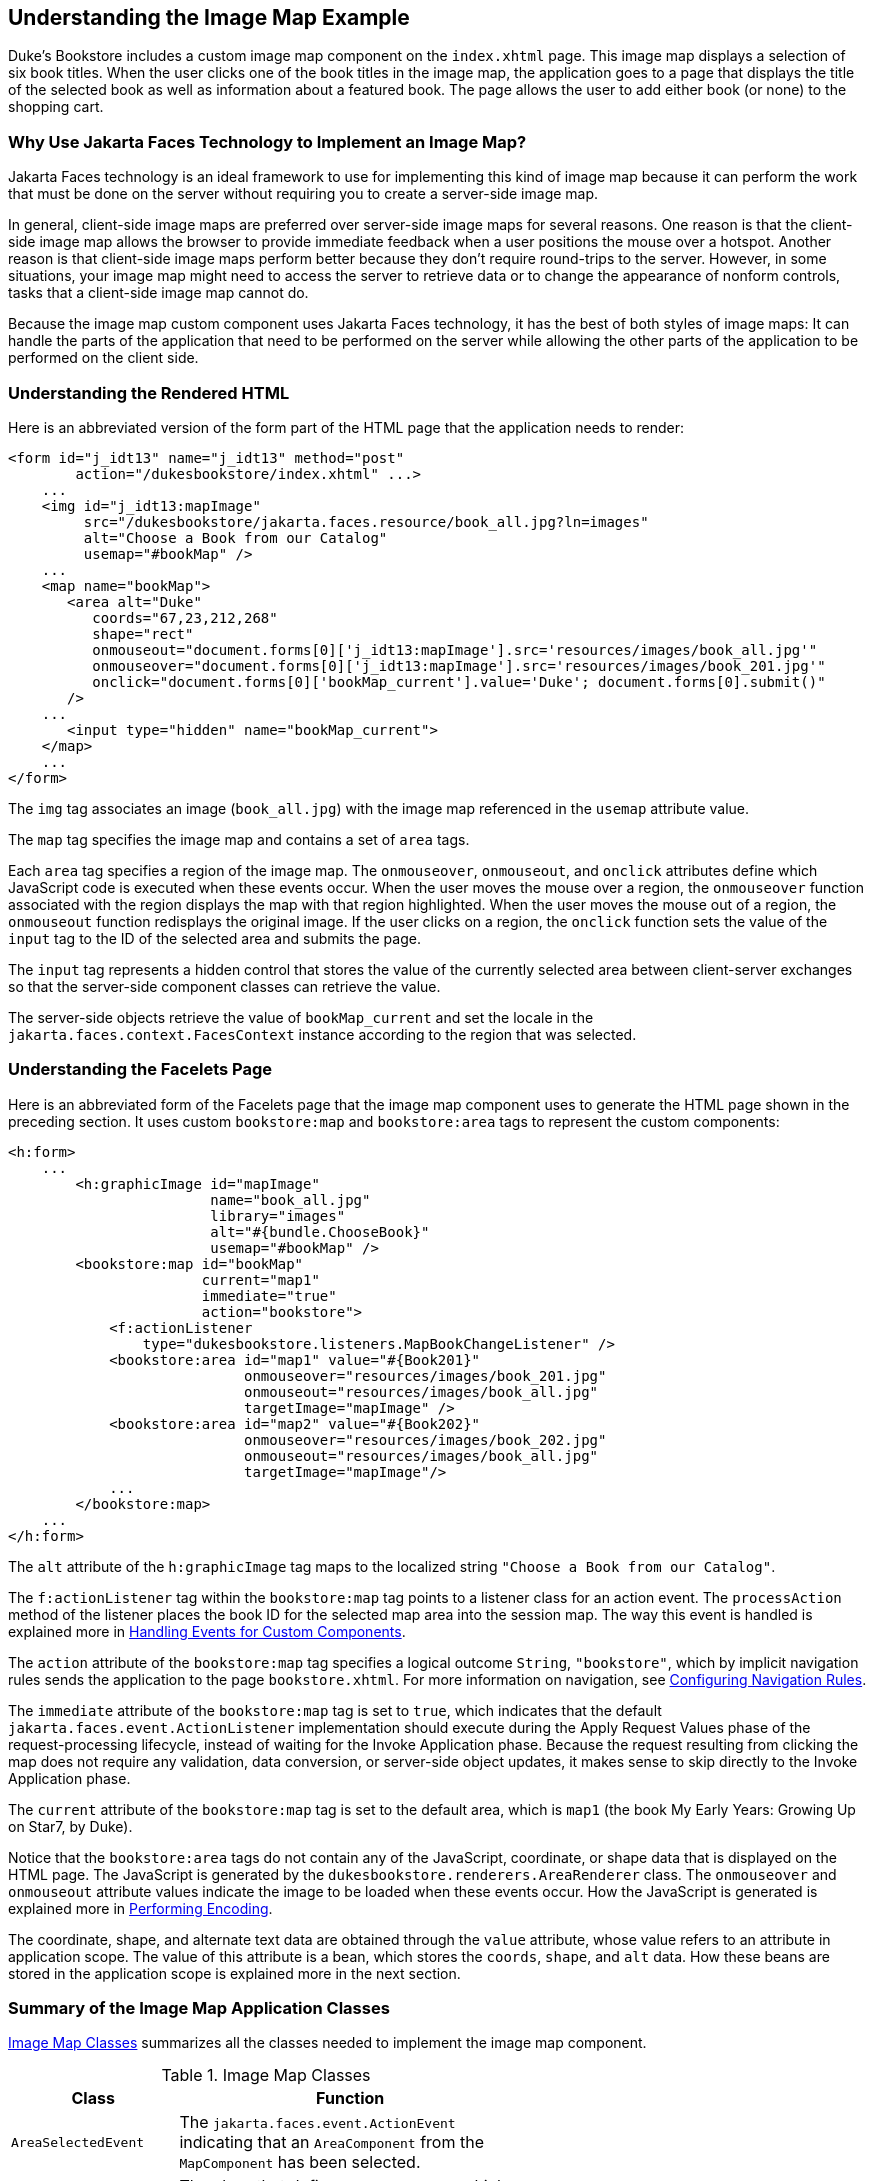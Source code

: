== Understanding the Image Map Example

Duke's Bookstore includes a custom image map component on the `index.xhtml` page.
This image map displays a selection of six book titles.
When the user clicks one of the book titles in the image map, the application goes to a page that displays the title of the selected book as well as information about a featured book.
The page allows the user to add either book (or none) to the shopping cart.

=== Why Use Jakarta Faces Technology to Implement an Image Map?

Jakarta Faces technology is an ideal framework to use for implementing this kind of image map because it can perform the work that must be done on the server without requiring you to create a server-side image map.

In general, client-side image maps are preferred over server-side image maps for several reasons.
One reason is that the client-side image map allows the browser to provide immediate feedback when a user positions the mouse over a hotspot.
Another reason is that client-side image maps perform better because they don't require round-trips to the server.
However, in some situations, your image map might need to access the server to retrieve data or to change the appearance of nonform controls, tasks that a client-side image map cannot do.

Because the image map custom component uses Jakarta Faces technology, it has the best of both styles of image maps: It can handle the parts of the application that need to be performed on the server while allowing the other parts of the application to be performed on the client side.

=== Understanding the Rendered HTML

Here is an abbreviated version of the form part of the HTML page that the application needs to render:

[source,html]
----
<form id="j_idt13" name="j_idt13" method="post"
        action="/dukesbookstore/index.xhtml" ...>
    ...
    <img id="j_idt13:mapImage"
         src="/dukesbookstore/jakarta.faces.resource/book_all.jpg?ln=images"
         alt="Choose a Book from our Catalog"
         usemap="#bookMap" />
    ...
    <map name="bookMap">
       <area alt="Duke"
          coords="67,23,212,268"
          shape="rect"
          onmouseout="document.forms[0]['j_idt13:mapImage'].src='resources/images/book_all.jpg'"
          onmouseover="document.forms[0]['j_idt13:mapImage'].src='resources/images/book_201.jpg'"
          onclick="document.forms[0]['bookMap_current'].value='Duke'; document.forms[0].submit()"
       />
    ...
       <input type="hidden" name="bookMap_current">
    </map>
    ...
</form>
----

The `img` tag associates an image (`book_all.jpg`) with the image map referenced in the `usemap` attribute value.

The `map` tag specifies the image map and contains a set of `area` tags.

Each `area` tag specifies a region of the image map.
The `onmouseover`, `onmouseout`, and `onclick` attributes define which JavaScript code is executed when these events occur.
When the user moves the mouse over a region, the `onmouseover` function associated with the region displays the map with that region highlighted.
When the user moves the mouse out of a region, the `onmouseout` function redisplays the original image.
If the user clicks on a region, the `onclick` function sets the value of the `input` tag to the ID of the selected area and submits the page.

The `input` tag represents a hidden control that stores the value of the currently selected area between client-server exchanges so that the server-side component classes can retrieve the value.

The server-side objects retrieve the value of `bookMap_current` and set the locale in the `jakarta.faces.context.FacesContext` instance according to the region that was selected.

=== Understanding the Facelets Page

Here is an abbreviated form of the Facelets page that the image map component uses to generate the HTML page shown in the preceding section.
It uses custom `bookstore:map` and `bookstore:area` tags to represent the custom components:

[source,xml]
----
<h:form>
    ...
        <h:graphicImage id="mapImage"
                        name="book_all.jpg"
                        library="images"
                        alt="#{bundle.ChooseBook}"
                        usemap="#bookMap" />
        <bookstore:map id="bookMap"
                       current="map1"
                       immediate="true"
                       action="bookstore">
            <f:actionListener
                type="dukesbookstore.listeners.MapBookChangeListener" />
            <bookstore:area id="map1" value="#{Book201}"
                            onmouseover="resources/images/book_201.jpg"
                            onmouseout="resources/images/book_all.jpg"
                            targetImage="mapImage" />
            <bookstore:area id="map2" value="#{Book202}"
                            onmouseover="resources/images/book_202.jpg"
                            onmouseout="resources/images/book_all.jpg"
                            targetImage="mapImage"/>
            ...
        </bookstore:map>
    ...
</h:form>
----

The `alt` attribute of the `h:graphicImage` tag maps to the localized string `"Choose a Book from our Catalog"`.

The `f:actionListener` tag within the `bookstore:map` tag points to a listener class for an action event.
The `processAction` method of the listener places the book ID for the selected map area into the session map.
The way this event is handled is explained more in xref:faces-custom/faces-custom.adoc#_handling_events_for_custom_components[Handling Events for Custom Components].

The `action` attribute of the `bookstore:map` tag specifies a logical outcome `String`, `"bookstore"`, which by implicit navigation rules sends the application to the page `bookstore.xhtml`.
For more information on navigation, see xref:faces-configure/faces-configure.adoc#_configuring_navigation_rules[Configuring Navigation Rules].

The `immediate` attribute of the `bookstore:map` tag is set to `true`, which indicates that the default `jakarta.faces.event.ActionListener` implementation should execute during the Apply Request Values phase of the request-processing lifecycle, instead of waiting for the Invoke Application phase.
Because the request resulting from clicking the map does not require any validation, data conversion, or server-side object updates, it makes sense to skip directly to the Invoke Application phase.

The `current` attribute of the `bookstore:map` tag is set to the default area, which is `map1` (the book My Early Years: Growing Up on Star7, by Duke).

Notice that the `bookstore:area` tags do not contain any of the JavaScript, coordinate, or shape data that is displayed on the HTML page.
The JavaScript is generated by the `dukesbookstore.renderers.AreaRenderer` class.
The `onmouseover` and `onmouseout` attribute values indicate the image to be loaded when these events occur.
How the JavaScript is generated is explained more in xref:faces-custom/faces-custom.adoc#_performing_encoding[Performing Encoding].

The coordinate, shape, and alternate text data are obtained through the `value` attribute, whose value refers to an attribute in application scope.
The value of this attribute is a bean, which stores the `coords`, `shape`, and `alt` data.
How these beans are stored in the application scope is explained more in the next section.

=== Summary of the Image Map Application Classes

<<_image_map_classes>> summarizes all the classes needed to implement the image map component.

[[_image_map_classes]]
.Image Map Classes
[width="60%",cols="15%,45%"]
|===
|Class |Function

|`AreaSelectedEvent` a|The `jakarta.faces.event.ActionEvent` indicating that an `AreaComponent` from the `MapComponent` has been selected.

|`AreaComponent` a|The class that defines `AreaComponent`, which corresponds to the `bookstore:area` custom tag.

|`MapComponent` a|The class that defines `MapComponent`, which corresponds to the `bookstore:map` custom tag.

|`AreaRenderer` a|This `jakarta.faces.render.Renderer` performs the delegated rendering for `AreaComponent`.

|`ImageArea` |The bean that stores the shape and coordinates of the hotspots.

|`MapBookChangeListener` a|The action listener for the `MapComponent`.
|===

The Duke's Bookstore source directory, called bookstore-dir, is `_jakartaee-examples_/tutorial/case-studies/dukes-bookstore/src/main/java/jakarta/tutorial/dukesbookstore/`.
The event and listener classes are located in `_bookstore-dir_/listeners/`.
The component classes are located in `_bookstore-dir_/components/`.
The renderer classes are located in `_bookstore-dir_/renderers/`.
`ImageArea` is located in `_bookstore-dir_/model/`.
